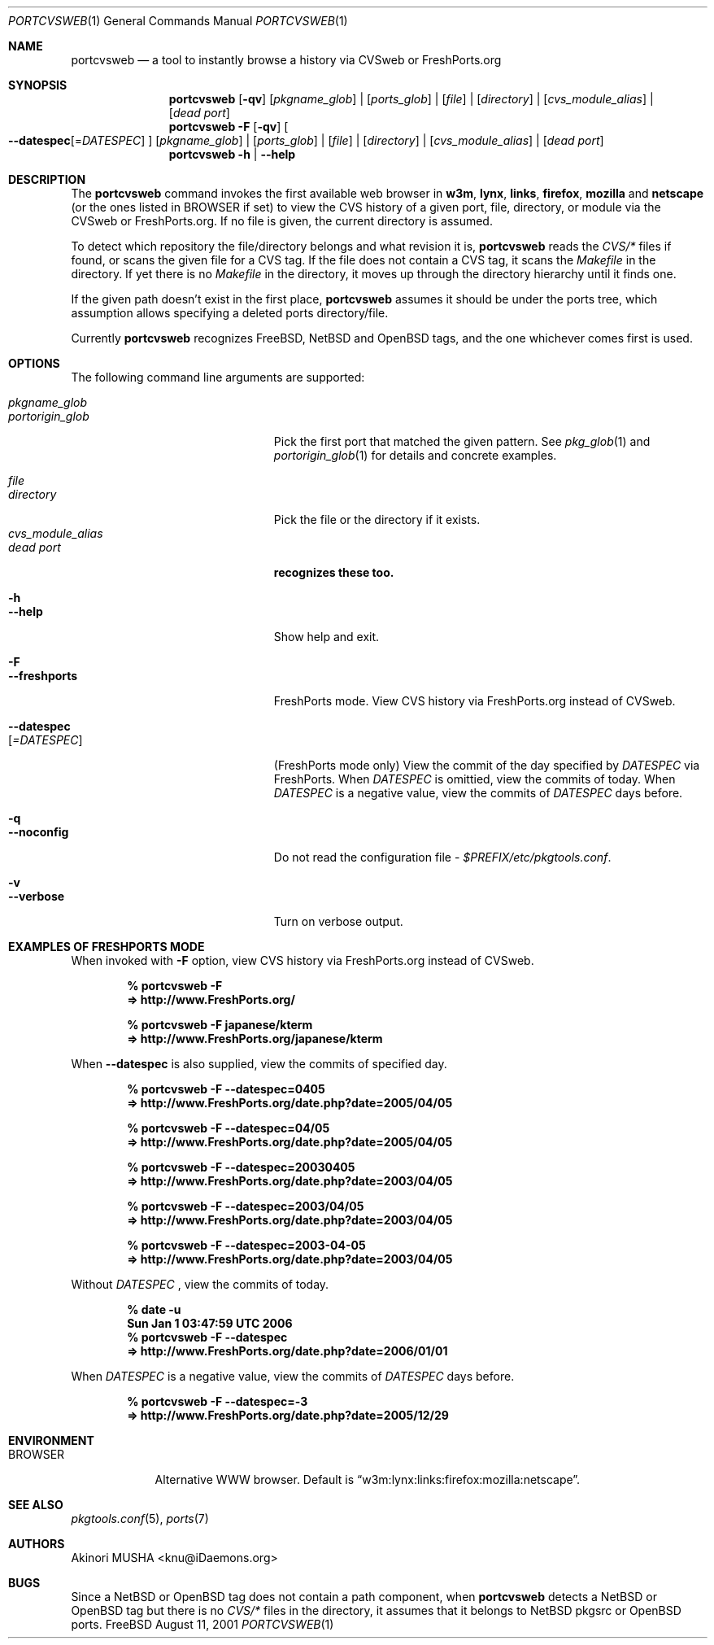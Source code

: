 .\" $Id: portcvsweb.1,v 1.1.1.1 2006/06/13 12:59:01 sem Exp $
.\"
.Dd August 11, 2001
.Dt PORTCVSWEB 1
.Os FreeBSD
.Sh NAME
.Nm portcvsweb
.Nd a tool to instantly browse a history via CVSweb or FreshPorts.org
.Sh SYNOPSIS
.Nm
.Op Fl qv
.Op Ar pkgname_glob
|
.Op Ar ports_glob
|
.Op Ar file
|
.Op Ar directory
|
.Op Ar cvs_module_alias
|
.Op Ar dead port
.Nm
.Fl F
.Op Fl qv
.Oo
.Fl -datespec Ns
.Op = Ns Ar DATESPEC
.Oc
.Op Ar pkgname_glob
|
.Op Ar ports_glob
|
.Op Ar file
|
.Op Ar directory
|
.Op Ar cvs_module_alias
|
.Op Ar dead port
.Nm
.Fl h | -help
.Sh DESCRIPTION
The
.Nm
command invokes the first available web browser in
.Nm w3m ,
.Nm lynx ,
.Nm links ,
.Nm firefox ,
.Nm mozilla
and
.Nm netscape
(or the ones listed in
.Ev BROWSER
if set) to view the CVS history of a given port, file, directory, or
module via the CVSweb or FreshPorts.org.  If no file is given, the current directory is
assumed.
.Pp
To detect which repository the file/directory belongs and what
revision it is,
.Nm
reads the
.Pa CVS/*
files if found, or scans the given file for a CVS tag.  If the file
does not contain a CVS tag, it scans the
.Pa Makefile
in the directory.  If yet there is no
.Pa Makefile
in the directory, it moves up through the directory hierarchy until it
finds one.
.Pp
If the given path doesn't exist in the first place,
.Nm
assumes it should be under the ports tree, which assumption allows
specifying a deleted ports directory/file.
.Pp
Currently
.Nm
recognizes
.Fx ,
.Nx
and
.Ox
tags, and the one whichever comes first is used.
.Sh OPTIONS
The following command line arguments are supported:
.Pp
.Bl -tag -width "--use-remote-packages" -compact
.It Ar pkgname_glob
.It Ar portorigin_glob
Pick the first port that matched the given pattern.  See
.Xr pkg_glob 1
and 
.Xr portorigin_glob 1
for details and concrete examples.
.Pp
.It Ar file
.It Ar directory
Pick the file or the directory if it exists.
.It Ar cvs_module_alias
.It Ar dead port
.Nm recognizes these too.
.Pp
.It Fl h
.It Fl -help
Show help and exit.
.Pp
.It Fl F
.It Fl -freshports
FreshPorts mode. View CVS history via FreshPorts.org instead of CVSweb.
.Pp
.It Fl -datespec Ns Xo
.Op Ar =DATESPEC
.Xc
(FreshPorts mode only) View the commit of the day specified by
.Ar DATESPEC
via FreshPorts. When
.Ar DATESPEC
is omittied, view the commits of today. When
.Ar DATESPEC
is a negative value, view the commits of
.Ar DATESPEC
days before.
.Pp
.It Fl q
.It Fl -noconfig
Do not read the configuration file -
.Pa $PREFIX/etc/pkgtools.conf .
.Pp
.It Fl v
.It Fl -verbose
Turn on verbose output.
.El
.Sh EXAMPLES OF FRESHPORTS MODE
When invoked with
.Fl F
option, view CVS history via FreshPorts.org instead of CVSweb.
.Pp
.Dl % portcvsweb -F
.Dl => http://www.FreshPorts.org/
.Pp
.Pp
.Dl % portcvsweb -F japanese/kterm
.Dl => http://www.FreshPorts.org/japanese/kterm
.Pp
When
.Fl -datespec
is also supplied, view the commits of specified day.
.Pp
.Dl % portcvsweb -F --datespec=0405
.Dl => http://www.FreshPorts.org/date.php?date=2005/04/05
.Pp
.Dl % portcvsweb -F --datespec=04/05
.Dl => http://www.FreshPorts.org/date.php?date=2005/04/05
.Pp
.Dl % portcvsweb -F --datespec=20030405
.Dl => http://www.FreshPorts.org/date.php?date=2003/04/05
.Pp
.Dl % portcvsweb -F --datespec=2003/04/05
.Dl => http://www.FreshPorts.org/date.php?date=2003/04/05
.Pp
.Dl % portcvsweb -F --datespec=2003-04-05
.Dl => http://www.FreshPorts.org/date.php?date=2003/04/05
.Pp
Without
.Ar DATESPEC
, view the commits of today.
.Pp
.Dl % date -u
.Dl Sun Jan  1 03:47:59 UTC 2006
.Dl % portcvsweb -F --datespec
.Dl => http://www.FreshPorts.org/date.php?date=2006/01/01
.Pp
When
.Ar DATESPEC
is a negative value, view the commits of
.Ar DATESPEC
days before.
.Pp
.Dl % portcvsweb -F --datespec=-3
.Dl => http://www.FreshPorts.org/date.php?date=2005/12/29
.Sh ENVIRONMENT
.Bl -tag -width "BROWSER" -compact
.It Ev BROWSER
Alternative WWW browser.  Default is
.Dq w3m:lynx:links:firefox:mozilla:netscape .
.El
.Sh SEE ALSO
.Xr pkgtools.conf 5 ,
.Xr ports 7
.Sh AUTHORS
.An Akinori MUSHA Aq knu@iDaemons.org
.Sh BUGS
Since a
.Nx
or
.Ox
tag does not contain a path component, when
.Nm
detects a
.Nx
or
.Ox
tag but there is no
.Pa CVS/*
files in the directory, it assumes that it belongs to
.Nx
pkgsrc
or
.Ox
ports.
